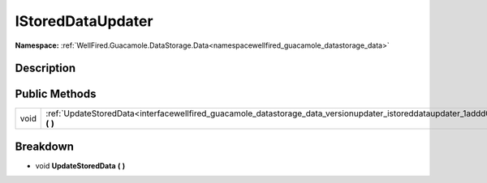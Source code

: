 .. _interfacewellfired_guacamole_datastorage_data_versionupdater_istoreddataupdater:

IStoredDataUpdater
===================

**Namespace:** :ref:`WellFired.Guacamole.DataStorage.Data<namespacewellfired_guacamole_datastorage_data>`

Description
------------



Public Methods
---------------

+-------------+-----------------------------------------------------------------------------------------------------------------------------------------------------------+
|void         |:ref:`UpdateStoredData<interfacewellfired_guacamole_datastorage_data_versionupdater_istoreddataupdater_1addd0b8ee8f2e73fb399cef9572bc08ad>` **(**  **)**   |
+-------------+-----------------------------------------------------------------------------------------------------------------------------------------------------------+

Breakdown
----------

.. _interfacewellfired_guacamole_datastorage_data_versionupdater_istoreddataupdater_1addd0b8ee8f2e73fb399cef9572bc08ad:

- void **UpdateStoredData** **(**  **)**

